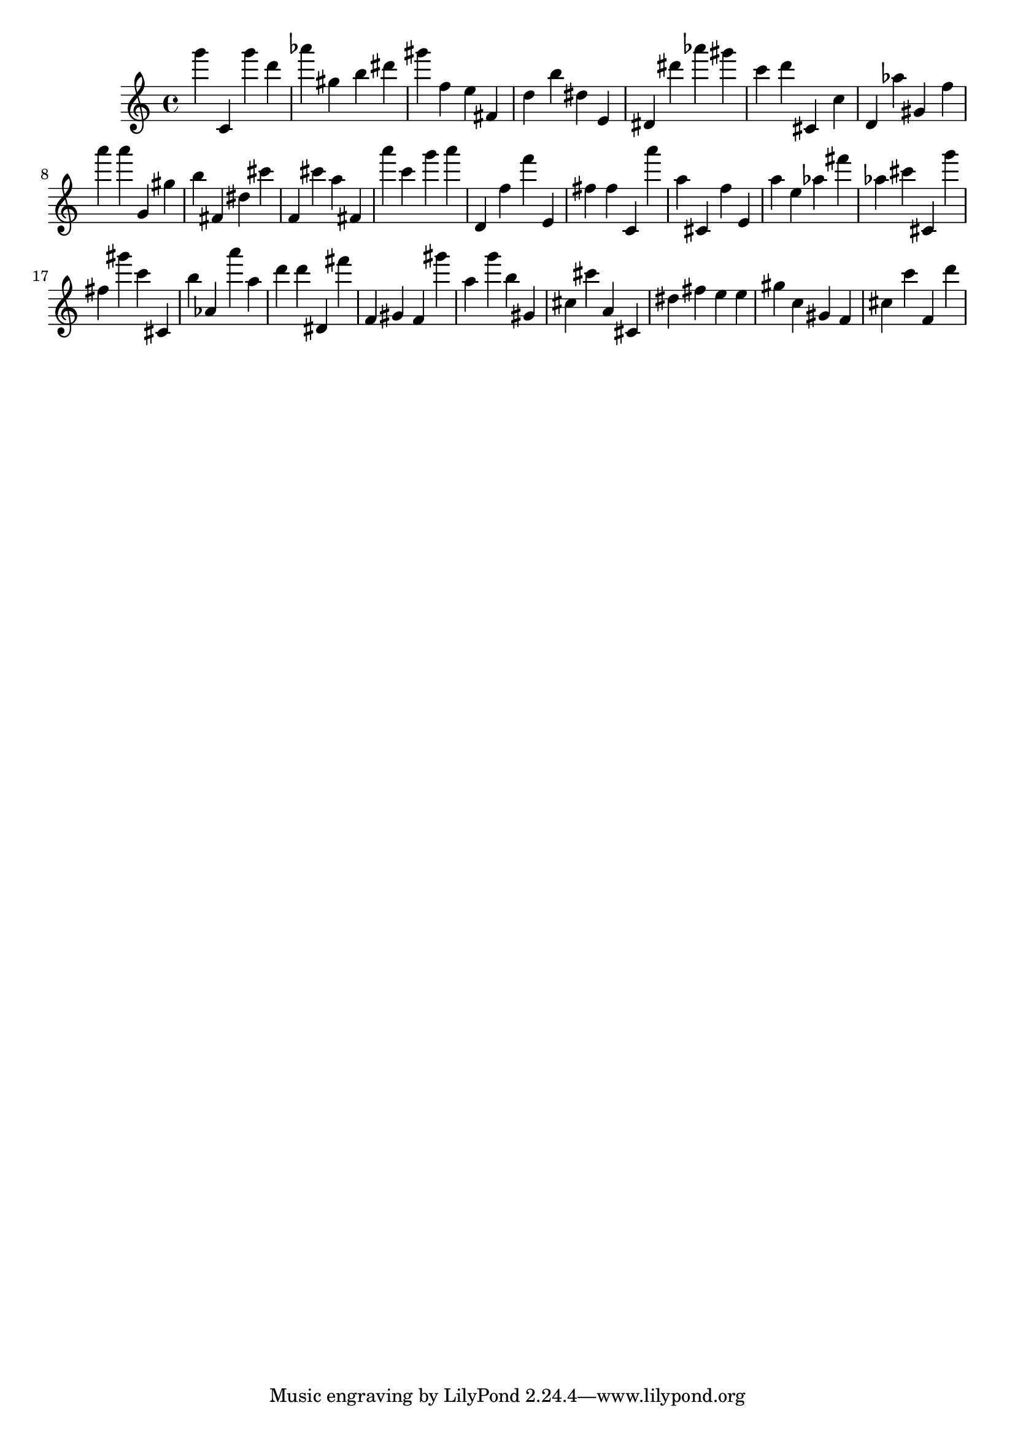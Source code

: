 \version "2.18.2"

\score {

{

\clef treble
g''' c' g''' d''' as''' gis'' b'' dis''' gis''' f'' e'' fis' d'' b'' dis'' e' dis' dis''' as''' gis''' c''' d''' cis' c'' d' as'' gis' f'' a''' a''' g' gis'' b'' fis' dis'' cis''' f' cis''' a'' fis' a''' c''' g''' a''' d' f'' f''' e' fis'' fis'' c' a''' a'' cis' f'' e' a'' e'' as'' fis''' as'' cis''' cis' g''' fis'' gis''' c''' cis' b'' as' a''' a'' d''' d''' dis' fis''' f' gis' f' gis''' a'' g''' b'' gis' cis'' cis''' a' cis' dis'' fis'' e'' e'' gis'' c'' gis' f' cis'' c''' f' d''' 
}

 \midi { }
 \layout { }
}